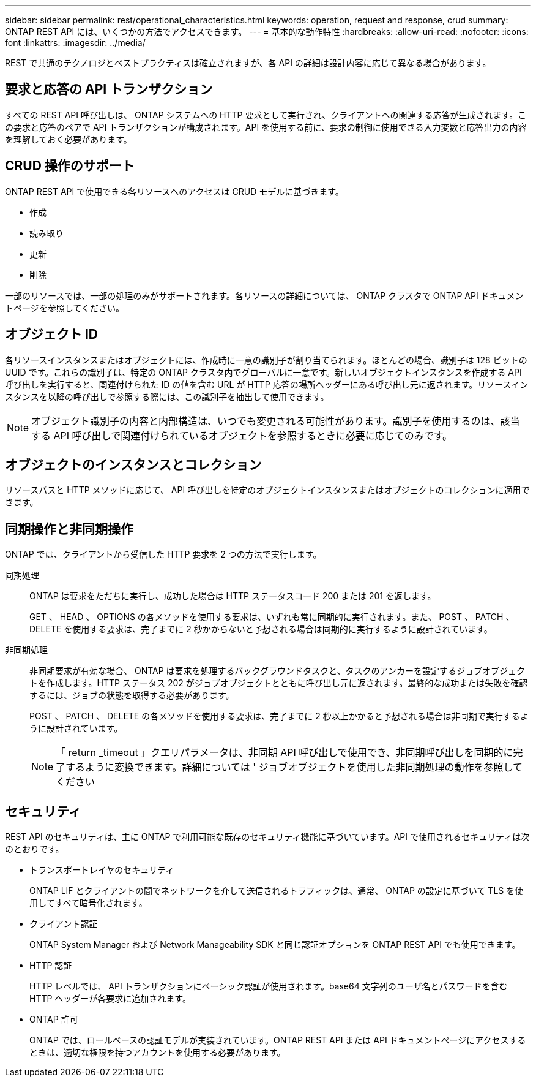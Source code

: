 ---
sidebar: sidebar 
permalink: rest/operational_characteristics.html 
keywords: operation, request and response, crud 
summary: ONTAP REST API には、いくつかの方法でアクセスできます。 
---
= 基本的な動作特性
:hardbreaks:
:allow-uri-read: 
:nofooter: 
:icons: font
:linkattrs: 
:imagesdir: ../media/


[role="lead"]
REST で共通のテクノロジとベストプラクティスは確立されますが、各 API の詳細は設計内容に応じて異なる場合があります。



== 要求と応答の API トランザクション

すべての REST API 呼び出しは、 ONTAP システムへの HTTP 要求として実行され、クライアントへの関連する応答が生成されます。この要求と応答のペアで API トランザクションが構成されます。API を使用する前に、要求の制御に使用できる入力変数と応答出力の内容を理解しておく必要があります。



== CRUD 操作のサポート

ONTAP REST API で使用できる各リソースへのアクセスは CRUD モデルに基づきます。

* 作成
* 読み取り
* 更新
* 削除


一部のリソースでは、一部の処理のみがサポートされます。各リソースの詳細については、 ONTAP クラスタで ONTAP API ドキュメントページを参照してください。



== オブジェクト ID

各リソースインスタンスまたはオブジェクトには、作成時に一意の識別子が割り当てられます。ほとんどの場合、識別子は 128 ビットの UUID です。これらの識別子は、特定の ONTAP クラスタ内でグローバルに一意です。新しいオブジェクトインスタンスを作成する API 呼び出しを実行すると、関連付けられた ID の値を含む URL が HTTP 応答の場所ヘッダーにある呼び出し元に返されます。リソースインスタンスを以降の呼び出しで参照する際には、この識別子を抽出して使用できます。


NOTE: オブジェクト識別子の内容と内部構造は、いつでも変更される可能性があります。識別子を使用するのは、該当する API 呼び出しで関連付けられているオブジェクトを参照するときに必要に応じてのみです。



== オブジェクトのインスタンスとコレクション

リソースパスと HTTP メソッドに応じて、 API 呼び出しを特定のオブジェクトインスタンスまたはオブジェクトのコレクションに適用できます。



== 同期操作と非同期操作

ONTAP では、クライアントから受信した HTTP 要求を 2 つの方法で実行します。

同期処理:: ONTAP は要求をただちに実行し、成功した場合は HTTP ステータスコード 200 または 201 を返します。
+
--
GET 、 HEAD 、 OPTIONS の各メソッドを使用する要求は、いずれも常に同期的に実行されます。また、 POST 、 PATCH 、 DELETE を使用する要求は、完了までに 2 秒かからないと予想される場合は同期的に実行するように設計されています。

--
非同期処理:: 非同期要求が有効な場合、 ONTAP は要求を処理するバックグラウンドタスクと、タスクのアンカーを設定するジョブオブジェクトを作成します。HTTP ステータス 202 がジョブオブジェクトとともに呼び出し元に返されます。最終的な成功または失敗を確認するには、ジョブの状態を取得する必要があります。
+
--
POST 、 PATCH 、 DELETE の各メソッドを使用する要求は、完了までに 2 秒以上かかると予想される場合は非同期で実行するように設計されています。


NOTE: 「 return _timeout 」クエリパラメータは、非同期 API 呼び出しで使用でき、非同期呼び出しを同期的に完了するように変換できます。詳細については ' ジョブオブジェクトを使用した非同期処理の動作を参照してください

--




== セキュリティ

REST API のセキュリティは、主に ONTAP で利用可能な既存のセキュリティ機能に基づいています。API で使用されるセキュリティは次のとおりです。

* トランスポートレイヤのセキュリティ
+
ONTAP LIF とクライアントの間でネットワークを介して送信されるトラフィックは、通常、 ONTAP の設定に基づいて TLS を使用してすべて暗号化されます。

* クライアント認証
+
ONTAP System Manager および Network Manageability SDK と同じ認証オプションを ONTAP REST API でも使用できます。

* HTTP 認証
+
HTTP レベルでは、 API トランザクションにベーシック認証が使用されます。base64 文字列のユーザ名とパスワードを含む HTTP ヘッダーが各要求に追加されます。

* ONTAP 許可
+
ONTAP では、ロールベースの認証モデルが実装されています。ONTAP REST API または API ドキュメントページにアクセスするときは、適切な権限を持つアカウントを使用する必要があります。


